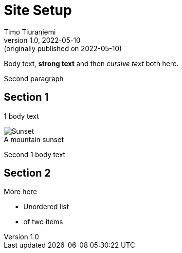 = Site Setup
Timo Tiuraniemi
1.0, 2022-05-10: (originally published on 2022-05-10)
:keywords: smalltech, technology
:figure-caption!:

Body text, *strong text* and then _cursive text_ both here.

Second paragraph

== Section 1

1 body text

.A mountain sunset
image::/static/setup.jpg[Sunset]

Second 1 body text

== Section 2

More here

* Unordered list
* of two items

